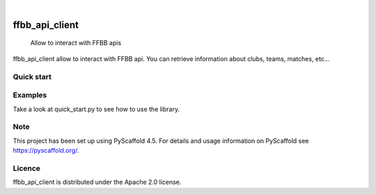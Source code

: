 .. These are examples of badges you might want to add to your README:
   please update the URLs accordingly

    .. image:: https://api.cirrus-ci.com/github/<USER>/FFBBApiClient-Python.svg?branch=main
        :alt: Built Status
        :target: https://cirrus-ci.com/github/<USER>/FFBBApiClient-Python
    .. image:: https://readthedocs.org/projects/FFBBApiClient-Python/badge/?version=latest
        :alt: ReadTheDocs
        :target: https://FFBBApiClient-Python.readthedocs.io/en/stable/
    .. image:: https://img.shields.io/coveralls/github/<USER>/FFBBApiClient-Python/main.svg
        :alt: Coveralls
        :target: https://coveralls.io/r/<USER>/FFBBApiClient-Python

    .. image:: https://img.shields.io/conda/vn/conda-forge/FFBBApiClient-Python.svg
        :alt: Conda-Forge
        :target: https://anaconda.org/conda-forge/FFBBApiClient-Python
    .. image:: https://pepy.tech/badge/FFBBApiClient-Python/month
        :alt: Monthly Downloads
        :target: https://pepy.tech/project/FFBBApiClient-Python
    .. image:: https://img.shields.io/twitter/url/http/shields.io.svg?style=social&label=Twitter
        :alt: Twitter
        :target: https://twitter.com/FFBBApiClient-Python
.. image:: https://img.shields.io/pypi/v/FFBBApiClient-Python.svg
    :alt: PyPI-Server
    :target: https://pypi.org/project/FFBBApiClient-Python/

.. image:: https://img.shields.io/badge/-PyScaffold-005CA0?logo=pyscaffold
    :alt: Project generated with PyScaffold
    :target: https://pyscaffold.org/

|

====================
ffbb_api_client
====================


    Allow to interact with FFBB apis


ffbb_api_client allow to interact with FFBB api.
You can retrieve information about clubs, teams, matches, etc...


Quick start
===========

.. code-block:: python
    import os
    from ffbb_api_client import FFBBApiClient

    # Load env from file if needed
    # load_dotenv()

    # Retrieve api user / pass
    basic_auth_user = os.getenv("FFBB_BASIC_AUTH_USER")
    basic_auth_pass = os.getenv("FFBB_BASIC_AUTH_PASS")

    # Create an instance of the api client
    api_client: FFBBApiClient = FFBBApiClient(
        basic_auth_user=basic_auth_user, basic_auth_pass=basic_auth_pass
    )

Examples
========

Take a look at quick_start.py to see how to use the library.

Note
====

This project has been set up using PyScaffold 4.5. For details and usage
information on PyScaffold see https://pyscaffold.org/.

Licence
=======

ffbb_api_client is distributed under the Apache 2.0 license.
